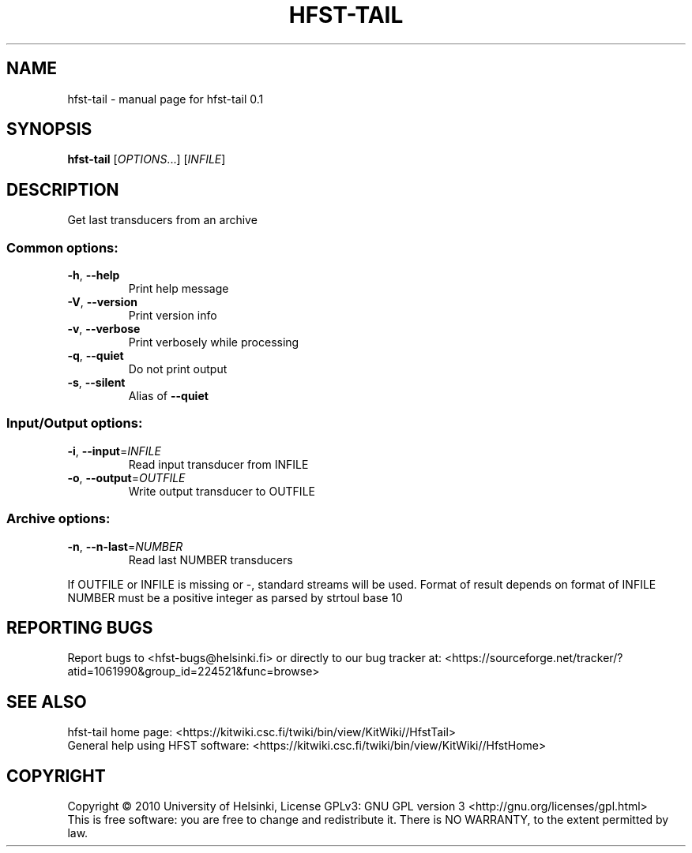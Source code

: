 .\" DO NOT MODIFY THIS FILE!  It was generated by help2man 1.37.1.
.TH HFST-TAIL "1" "November 2010" "HFST" "User Commands"
.SH NAME
hfst-tail \- manual page for hfst-tail 0.1
.SH SYNOPSIS
.B hfst-tail
[\fIOPTIONS\fR...] [\fIINFILE\fR]
.SH DESCRIPTION
Get last transducers from an archive
.SS "Common options:"
.TP
\fB\-h\fR, \fB\-\-help\fR
Print help message
.TP
\fB\-V\fR, \fB\-\-version\fR
Print version info
.TP
\fB\-v\fR, \fB\-\-verbose\fR
Print verbosely while processing
.TP
\fB\-q\fR, \fB\-\-quiet\fR
Do not print output
.TP
\fB\-s\fR, \fB\-\-silent\fR
Alias of \fB\-\-quiet\fR
.SS "Input/Output options:"
.TP
\fB\-i\fR, \fB\-\-input\fR=\fIINFILE\fR
Read input transducer from INFILE
.TP
\fB\-o\fR, \fB\-\-output\fR=\fIOUTFILE\fR
Write output transducer to OUTFILE
.SS "Archive options:"
.TP
\fB\-n\fR, \fB\-\-n\-last\fR=\fINUMBER\fR
Read last NUMBER transducers
.PP
If OUTFILE or INFILE is missing or \-, standard streams will be used.
Format of result depends on format of INFILE
NUMBER must be a positive integer as parsed by strtoul base 10
.SH "REPORTING BUGS"
Report bugs to <hfst\-bugs@helsinki.fi> or directly to our bug tracker at:
<https://sourceforge.net/tracker/?atid=1061990&group_id=224521&func=browse>
.SH "SEE ALSO"
hfst\-tail home page:
<https://kitwiki.csc.fi/twiki/bin/view/KitWiki//HfstTail>
.br
General help using HFST software:
<https://kitwiki.csc.fi/twiki/bin/view/KitWiki//HfstHome>
.SH COPYRIGHT
Copyright \(co 2010 University of Helsinki,
License GPLv3: GNU GPL version 3 <http://gnu.org/licenses/gpl.html>
.br
This is free software: you are free to change and redistribute it.
There is NO WARRANTY, to the extent permitted by law.
